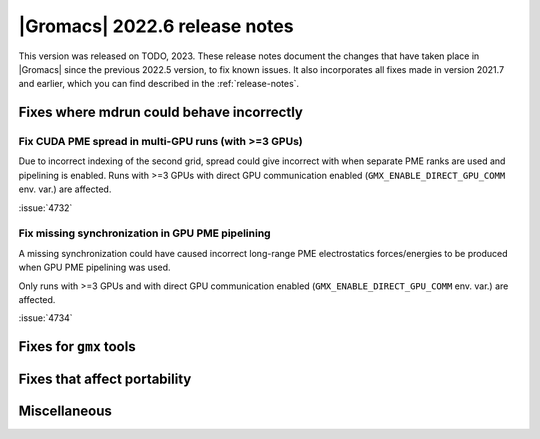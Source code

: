 |Gromacs| 2022.6 release notes
------------------------------

This version was released on TODO, 2023. These release notes
document the changes that have taken place in |Gromacs| since the
previous 2022.5 version, to fix known issues. It also incorporates all
fixes made in version 2021.7 and earlier, which you can find described
in the :ref:`release-notes`.

.. Note to developers!
   Please use """"""" to underline the individual entries for fixed issues in the subfolders,
   otherwise the formatting on the webpage is messed up.
   Also, please use the syntax :issue:`number` to reference issues on GitLab, without
   a space between the colon and number!

Fixes where mdrun could behave incorrectly
^^^^^^^^^^^^^^^^^^^^^^^^^^^^^^^^^^^^^^^^^^

Fix CUDA PME spread in multi-GPU runs (with >=3 GPUs)
"""""""""""""""""""""""""""""""""""""""""""""""""""""

Due to incorrect indexing of the second grid, spread could give incorrect
with when separate PME ranks are used and pipelining is enabled.
Runs with >=3 GPUs with direct GPU communication enabled
(``GMX_ENABLE_DIRECT_GPU_COMM`` env. var.) are affected.

:issue:`4732`


Fix missing synchronization in GPU PME pipelining
"""""""""""""""""""""""""""""""""""""""""""""""""

A missing synchronization could have caused incorrect long-range PME electrostatics
forces/energies to be produced when GPU PME pipelining was used.

Only runs with >=3 GPUs and with direct GPU communication enabled 
(``GMX_ENABLE_DIRECT_GPU_COMM`` env. var.) are affected.

:issue:`4734`


Fixes for ``gmx`` tools
^^^^^^^^^^^^^^^^^^^^^^^

Fixes that affect portability
^^^^^^^^^^^^^^^^^^^^^^^^^^^^^

Miscellaneous
^^^^^^^^^^^^^

